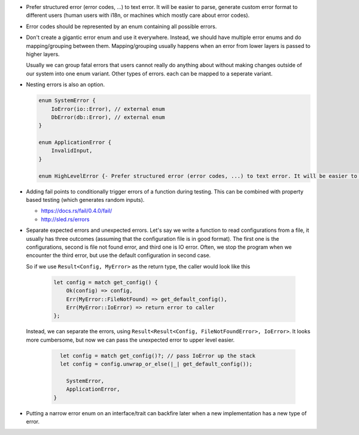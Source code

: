 - Prefer structured error (error codes, ...) to text error. It will be easier to parse, generate custom error format to different users (human users with i18n, or machines which mostly care about error codes).

- Error codes should be represented by an enum containing all possible errors.

- Don't create a gigantic error enum and use it everywhere. Instead, we should have multiple error enums and do mapping/grouping between them. Mapping/grouping usually happens when an error from lower layers is passed to higher layers.

  Usually we can group fatal errors that users cannot really do anything about without making changes outside of our system into one enum variant. Other types of errors. each can be mapped to a seperate variant.

- Nesting errors is also an option.

  .. code-block:: text

      enum SystemError {
          IoError(io::Error), // external enum
          DbError(db::Error), // external enum
      }

      enum ApplicationError {
          InvalidInput,
      }

      enum HighLevelError {- Prefer structured error (error codes, ...) to text error. It will be easier to parse, generate custom error format to different users (human users with i18n, or machines which mostly care about error codes)

- Adding fail points to conditionally trigger errors of a function during testing. This can be combined with property based testing (which generates random inputs).

  + https://docs.rs/fail/0.4.0/fail/
  + http://sled.rs/errors

- Separate expected errors and unexpected errors. Let's say we write a function to read configurations from a file, it usually has three outcomes (assuming that the configuration file is in good format). The first one is the configurations, second is file not found error, and third one is IO error. Often, we stop the program when we encounter the third error, but use the default configuration in second case.

  So if we use ``Result<Config, MyError>`` as the return type, the caller would look like this

    .. code-block:: text

        let config = match get_config() {
            Ok(config) => config,
            Err(MyError::FileNotFound) => get_default_config(),
            Err(MyError::IoError) => return error to caller
        };

  Instead, we can separate the errors, using ``Result<Result<Config, FileNotFoundError>, IoError>``. It looks more cumbersome, but now we can pass the unexpected error to upper level easier.

    .. code-block:: text

        let config = match get_config()?; // pass IoError up the stack
        let config = config.unwrap_or_else(|_| get_default_config());

          SystemError,
          ApplicationError,
      }

- Putting a narrow error enum on an interface/trait can backfire later when a new implementation has a new type of error.
